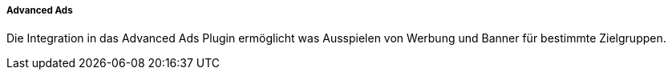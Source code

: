 ===== Advanced Ads

Die Integration in das Advanced Ads Plugin ermöglicht was Ausspielen von Werbung und Banner für bestimmte Zielgruppen.
